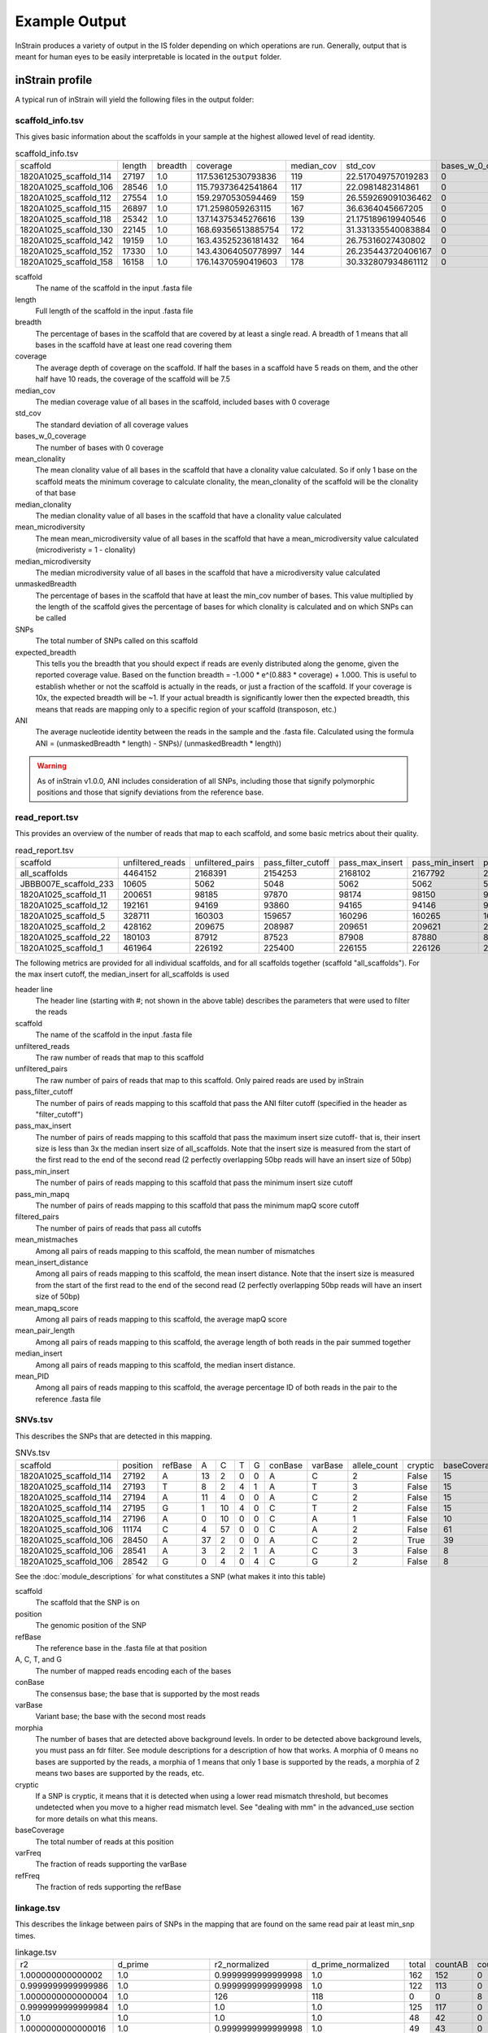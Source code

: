 Example Output
===================

InStrain produces a variety of output in the IS folder depending on which operations are run. Generally, output that is meant for human eyes to be easily interpretable is located in the ``output`` folder.

inStrain profile
-------

A typical run of inStrain will yield the following files in the output folder:

scaffold_info.tsv
+++++++++++++++++

This gives basic information about the scaffolds in your sample at the highest allowed level of read identity.

.. csv-table:: scaffold_info.tsv

  scaffold,length,breadth,coverage,median_cov,std_cov,bases_w_0_coverage,mean_clonality,median_clonality,mean_microdiversity,median_microdiversity,unmaskedBreadth,SNPs,expected_breadth,ANI
  1820A1025_scaffold_114,27197,1.0,117.53612530793836,119,22.517049757019283,0,0.9995305505412146,1.0,0.0004694494587853537,0.0,0.9996323123873956,5,1.0,0.999816088571744
  1820A1025_scaffold_106,28546,1.0,115.79373642541864,117,22.0981482314861,0,0.9995114336856696,1.0,0.0004885663143303631,0.0,0.9997898129335108,4,1.0,0.9998598458304134
  1820A1025_scaffold_112,27554,1.0,159.2970530594469,159,26.559269091036462,0,0.9994393799204232,1.0,0.0005606200795766902,0.0,0.9998911228859694,4,1.0,0.99985481470727
  1820A1025_scaffold_115,26897,1.0,171.2598059263115,167,36.6364045667205,0,0.999117155309884,1.0,0.0008828446901159025,0.0,1.0,46,1.0,0.998289772093542
  1820A1025_scaffold_118,25342,1.0,137.14375345276616,139,21.175189619940546,0,0.9994166977631538,1.0,0.0005833022368462171,0.0,0.9999605398153264,15,1.0,0.9994080738723808
  1820A1025_scaffold_130,22145,1.0,168.69356513885754,172,31.331335540083884,0,0.9993979713803196,1.0,0.0006020286196805058,0.0,1.0,8,1.0,0.9996387446376156
  1820A1025_scaffold_142,19159,1.0,163.43525236181432,164,26.75316027430802,0,0.9992356436742522,1.0,0.0007643563257477838,0.0,1.0,15,1.0,0.999217078135602
  1820A1025_scaffold_152,17330,1.0,143.43064050778997,144,26.235443720406167,0,0.9996060369840994,1.0,0.0003939630159005558,0.0,0.9978649740334681,0,1.0,1.0
  1820A1025_scaffold_158,16158,1.0,176.14370590419603,178,30.332807934861112,0,0.9993612181655604,1.0,0.0006387818344396612,0.0,0.9999381111523704,6,1.0,0.9996286439314228

scaffold
  The name of the scaffold in the input .fasta file

length
  Full length of the scaffold in the input .fasta file

breadth
  The percentage of bases in the scaffold that are covered by at least a single read. A breadth of 1 means that all bases in the scaffold have at least one read covering them

coverage
  The average depth of coverage on the scaffold. If half the bases in a scaffold have 5 reads on them, and the other half have 10 reads, the coverage of the scaffold will be 7.5

median_cov
  The median coverage value of all bases in the scaffold, included bases with 0 coverage

std_cov
  The standard deviation of all coverage values

bases_w_0_coverage
  The number of bases with 0 coverage

mean_clonality
  The mean clonality value of all bases in the scaffold that have a clonality value calculated. So if only 1 base on the scaffold meats the minimum coverage to calculate clonality, the mean_clonality of the scaffold will be the clonality of that base

median_clonality
  The median clonality value of all bases in the scaffold that have a clonality value calculated

mean_microdiversity
  The mean mean_microdiversity value of all bases in the scaffold that have a mean_microdiversity value calculated (microdiveristy = 1 - clonality)

median_microdiversity
  The median microdiversity value of all bases in the scaffold that have a microdiversity value calculated

unmaskedBreadth
  The percentage of bases in the scaffold that have at least the min_cov number of bases. This value multiplied by the length of the scaffold gives the percentage of bases for which clonality is calculated and on which SNPs can be called

SNPs
  The total number of SNPs called on this scaffold

expected_breadth
  This tells you the breadth that you should expect if reads are evenly distributed along the genome, given the reported coverage value. Based on the function breadth = -1.000 * e^(0.883 * coverage) + 1.000. This is useful to establish whether or not the scaffold is actually in the reads, or just a fraction of the scaffold. If your coverage is 10x, the expected breadth will be ~1. If your actual breadth is significantly lower then the expected breadth, this means that reads are mapping only to a specific region of your scaffold (transposon, etc.)

ANI
  The average nucleotide identity between the reads in the sample and the .fasta file. Calculated using the formula ANI = (unmaskedBreadth * length) - SNPs)/ (unmaskedBreadth * length))

.. warning::

  As of inStrain v1.0.0, ANI includes consideration of all SNPs, including those that signify polymorphic positions and those that signify deviations from the reference base.

read_report.tsv
+++++++++++++++++

This provides an overview of the number of reads that map to each scaffold, and some basic metrics about their quality.

.. csv-table:: read_report.tsv

  scaffold,unfiltered_reads,unfiltered_pairs,pass_filter_cutoff,pass_max_insert,pass_min_insert,pass_min_mapq,filtered_pairs,mean_mistmaches,mean_insert_distance,mean_mapq_score,mean_pair_length,median_insert,mean_PID
  all_scaffolds,4464152,2168391,2154253,2168102,2167792,2168391,2153442,0.5102327024969205,325.4543267335089,41.506261555226885,293.22514574170435,313.0,0.9981314852335254
  JBBB007E_scaffold_233,10605,5062,5048,5062,5062,5062,5048,0.3832477281706835,312.3638877913868,1.3024496246542872,293.6845120505729,308.0,0.998581261373412
  1820A1025_scaffold_11,200651,98185,97870,98174,98150,98185,97825,0.4297295920965524,320.3908336303916,41.902917960992006,293.49184702347617,314.0,0.9984105714013544
  1820A1025_scaffold_12,192161,94169,93860,94165,94146,94169,93835,0.4243647060072848,320.1241916129512,41.86061230341195,293.2882264864233,313.0,0.9984318946277784
  1820A1025_scaffold_5,328711,160303,159657,160296,160265,160303,159613,0.4424371346762069,320.44356624642086,41.882241754677075,293.1935023050099,313.0,0.9983611885767244
  1820A1025_scaffold_2,428162,209675,208987,209651,209621,209675,208913,0.4234267318469059,328.2336473113151,41.89234768093478,293.3190318349827,313.0,0.9984327943894524
  1820A1025_scaffold_22,180103,87912,87523,87908,87880,87912,87488,0.4677632177632178,320.15531440531436,41.63107425607426,292.8853512603513,314.0,0.9982475272431892
  1820A1025_scaffold_1,461964,226192,225400,226155,226126,226192,225299,0.4299002617245526,336.90442190705244,41.908409669661175,293.1702359057792,313.0,0.9984114970717194

The following metrics are provided for all individual scaffolds, and for all scaffolds together (scaffold "all_scaffolds"). For the max insert cutoff, the median_insert for all_scaffolds is used

header line
  The header line (starting with #; not shown in the above table) describes the parameters that were used to filter the reads

scaffold
  The name of the scaffold in the input .fasta file

unfiltered_reads
  The raw number of reads that map to this scaffold

unfiltered_pairs
  The raw number of pairs of reads that map to this scaffold. Only paired reads are used by inStrain

pass_filter_cutoff
  The number of pairs of reads mapping to this scaffold that pass the ANI filter cutoff (specified in the header as "filter_cutoff")

pass_max_insert
  The number of pairs of reads mapping to this scaffold that pass the maximum insert size cutoff- that is, their insert size is less than 3x the median insert size of all_scaffolds. Note that the insert size is measured from the start of the first read to the end of the second read (2 perfectly overlapping 50bp reads will have an insert size of 50bp)

pass_min_insert
  The number of pairs of reads mapping to this scaffold that pass the minimum insert size cutoff

pass_min_mapq
  The number of pairs of reads mapping to this scaffold that pass the minimum mapQ score cutoff

filtered_pairs
  The number of pairs of reads that pass all cutoffs

mean_mistmaches
  Among all pairs of reads mapping to this scaffold, the mean number of mismatches

mean_insert_distance
  Among all pairs of reads mapping to this scaffold, the mean insert distance. Note that the insert size is measured from the start of the first read to the end of the second read (2 perfectly overlapping 50bp reads will have an insert size of 50bp)

mean_mapq_score
  Among all pairs of reads mapping to this scaffold, the average mapQ score

mean_pair_length
  Among all pairs of reads mapping to this scaffold, the average length of both reads in the pair summed together

median_insert
  Among all pairs of reads mapping to this scaffold, the median insert distance.

mean_PID
  Among all pairs of reads mapping to this scaffold, the average percentage ID of both reads in the pair to the reference .fasta file

SNVs.tsv
+++++++++++++++++

This describes the SNPs that are detected in this mapping.

.. csv-table:: SNVs.tsv

  scaffold,position,refBase,A,C,T,G,conBase,varBase,allele_count,cryptic,baseCoverage,varFreqrefFreq
  1820A1025_scaffold_114,27192,A,13,2,0,0,A,C,2,False,15,0.13333333333333333,0.8666666666666667
  1820A1025_scaffold_114,27193,T,8,2,4,1,A,T,3,False,15,0.26666666666666666,0.5333333333333333
  1820A1025_scaffold_114,27194,A,11,4,0,0,A,C,2,False,15,0.26666666666666666,0.7333333333333333
  1820A1025_scaffold_114,27195,G,1,10,4,0,C,T,2,False,15,0.26666666666666666,0.6666666666666666
  1820A1025_scaffold_114,27196,A,0,10,0,0,C,A,1,False,10,0.0,1.0
  1820A1025_scaffold_106,11174,C,4,57,0,0,C,A,2,False,61,0.06557377049180327,0.9344262295081968
  1820A1025_scaffold_106,28450,A,37,2,0,0,A,C,2,True,39,0.05128205128205128,0.9487179487179488
  1820A1025_scaffold_106,28541,A,3,2,2,1,A,C,3,False,8,0.25,0.375
  1820A1025_scaffold_106,28542,G,0,4,0,4,C,G,2,False,8,0.5,0.5

See the :doc:`module_descriptions` for what constitutes a SNP (what makes it into this table)

scaffold
  The scaffold that the SNP is on

position
  The genomic position of the SNP

refBase
  The reference base in the .fasta file at that position

A, C, T, and G
  The number of mapped reads encoding each of the bases

conBase
  The consensus base; the base that is supported by the most reads

varBase
  Variant base; the base with the second most reads

morphia
  The number of bases that are detected above background levels. In order to be detected above background levels, you must pass an fdr filter. See module descriptions for a description of how that works. A morphia of 0 means no bases are supported by the reads, a morphia of 1 means that only 1 base is supported by the reads, a morphia of 2 means two bases are supported by the reads, etc.

cryptic
  If a SNP is cryptic, it means that it is detected when using a lower read mismatch threshold, but becomes undetected when you move to a higher read mismatch level. See "dealing with mm" in the advanced_use section for more details on what this means.

baseCoverage
  The total number of reads at this position

varFreq
  The fraction of reads supporting the varBase

refFreq
  The fraction of reds supporting the refBase

linkage.tsv
+++++++++++++++++

This describes the linkage between pairs of SNPs in the mapping that are found on the same read pair at least min_snp times.

.. csv-table:: linkage.tsv

  r2,d_prime,r2_normalized,d_prime_normalized,total,countAB,countAb,countaB,countab,allele_A,allele_a,allele_B,allele_b,distance,position_A,position_B,scaffold
  1.000000000000002,1.0,0.9999999999999998,1.0,162,152,0,0,10,G,A,C,A,24,24679,24703,1820A1025_scaffold_115
  0.9999999999999986,1.0,0.9999999999999998,1.0,122,113,0,0,9,G,A,C,A,58,24679,24737,1820A1025_scaffold_115
  1.0000000000000004,1.0,126,118,0,0,8,G,A,C,G,59,24679,24738,1820A1025_scaffold_115
  0.9999999999999984,1.0,1.0,1.0,125,117,0,0,8,G,A,T,G,70,24679,24749,1820A1025_scaffold_115
  1.0,1.0,1.0,1.0,48,42,0,0,6,G,A,T,C,160,24679,24839,1820A1025_scaffold_115
  1.0000000000000016,1.0,0.9999999999999998,1.0,49,43,0,0,6,G,A,G,A,163,24679,24842,1820A1025_scaffold_115
  0.9999999999999998,1.0,0.9999999999999998,0.9999999999999998,46,40,0,0,6,G,A,GA,169,24679,24848,1820A1025_scaffold_115
  1.0000000000000009,1.0000000000000002,1.0,1.0,49,42,0,0,7,G,A,C,T,181,24679,24860,1820A1025_scaffold_115
  1.0,1.0,1.0,1.0,43,38,0,0,5,G,A,C,G,238,24679,24917,1820A1025_scaffold_115

Linkage is used primarily to determine if organisms are undergoing horizontal gene transfer or not. It's calculated for pairs of SNPs that can be connected by at least ``min_snp`` reads. It's based on the assumption that each SNP as two alleles (for example, a A and b B). This all gets a bit confusing and has a large amount of literature around each of these terms, but I'll do my best to briefly explain what's going on

scaffold
  The scaffold that both SNPs are on

position_A
  The position of the first SNP on this scaffold

position_B
  The position of the second SNP on this scaffold

distance
  The distance between the two SNPs

allele_A
  One of the two bases at position_A

allele_a
  The other of the two bases at position_A

allele_B
  One of the bases at position_B

allele_b
  The other of the two bases at position_B

countAB
  The number of read-pairs that have allele_A and allele_B

countAb
  The number of read-pairs that have allele_A and allele_b

countaB
  The number of read-pairs that have allele_a and allele_B

countab
  The number of read-pairs that have allele_a and allele_b

total
  The total number of read-pairs that have have information for both position_A and position_B

r2
  This is the r-squared linkage metric. See below for how it's calculated

d_prime
  This is the d-prime linkage metric. See below for how it's calculated

r2_normalized, d_prime_normalized
  These are calculated by rarefying to ``min_snp`` number of read pairs. See below for how it's calculated

Code for the calculation of these metrics::

  freq_AB = float(countAB) / total
  freq_Ab = float(countAb) / total
  freq_aB = float(countaB) / total
  freq_ab = float(countab) / total

  freq_A = freq_AB + freq_Ab
  freq_a = freq_ab + freq_aB
  freq_B = freq_AB + freq_aB
  freq_b = freq_ab + freq_Ab

  linkD = freq_AB - freq_A * freq_B

  if freq_a == 0 or freq_A == 0 or freq_B == 0 or freq_b == 0:
      r2 = np.nan
  else:
      r2 = linkD*linkD / (freq_A * freq_a * freq_B * freq_b)

  linkd = freq_ab - freq_a * freq_b

  # calc D-prime
  d_prime = np.nan
  if (linkd < 0):
      denom = max([(-freq_A*freq_B),(-freq_a*freq_b)])
      d_prime = linkd / denom

  elif (linkD > 0):
      denom = min([(freq_A*freq_b), (freq_a*freq_B)])
      d_prime = linkd / denom

  ################
  # calc rarefied

  rareify = np.random.choice(['AB','Ab','aB','ab'], replace=True, p=[freq_AB,freq_Ab,freq_aB,freq_ab], size=min_snp)
  freq_AB = float(collections.Counter(rareify)['AB']) / min_snp
  freq_Ab = float(collections.Counter(rareify)['Ab']) / min_snp
  freq_aB = float(collections.Counter(rareify)['aB']) / min_snp
  freq_ab = float(collections.Counter(rareify)['ab']) / min_snp

  freq_A = freq_AB + freq_Ab
  freq_a = freq_ab + freq_aB
  freq_B = freq_AB + freq_aB
  freq_b = freq_ab + freq_Ab

  linkd_norm = freq_ab - freq_a * freq_b

  if freq_a == 0 or freq_A == 0 or freq_B == 0 or freq_b == 0:
      r2_normalized = np.nan
  else:
      r2_normalized = linkd_norm*linkd_norm / (freq_A * freq_a * freq_B * freq_b)


  # calc D-prime
  d_prime_normalized = np.nan
  if (linkd_norm < 0):
      denom = max([(-freq_A*freq_B),(-freq_a*freq_b)])
      d_prime_normalized = linkd_norm / denom

  elif (linkd_norm > 0):
      denom = min([(freq_A*freq_b), (freq_a*freq_B)])
      d_prime_normalized = linkd_norm / denom

  rt_dict = {}
  for att in ['r2', 'd_prime', 'r2_normalized', 'd_prime_normalized', 'total', 'countAB', \
              'countAb', 'countaB', 'countab', 'allele_A', 'allele_a', \
              'allele_B', 'allele_b']:
      rt_dict[att] = eval(att)

inStrain compare
-------

A typical run of inStrain will yield the following files in the output folder:

inStrain profile_genes
-----------

A typical run of inStrain profile_genes will yield the following additional files in the output folder:

gene_info.tsv
+++++++++++

This describes some basic information about the genes being profiled

.. csv-table:: gene_info.tsv

  gene,scaffold,direction,partial,start,end,coverage,breadth,clonality,microdiversity,masked_breadthSNPs_per_bp,min_ANI
  JBBB007E_scaffold_233_1,JBBB007E_scaffold_233,-1,True,1,327,31.07645259938838,0.9908256880733946,0.9996904894417408,0.00030951055825922946,0.9357798165137616,0.0,0
  JBBB007E_scaffold_233_2,JBBB007E_scaffold_233,-1,False,344,1654,68.31273836765827,1.0,0.9995749550953246,0.0004250449046754312,1.0,0.0,0
  JBBB007E_scaffold_233_3,JBBB007E_scaffold_233,-1,False,1655,1840,57.55913978494624,1.0,0.9995984579286268,0.0004015420713732176,1.0,0.0,0
  JBBB007E_scaffold_233_4,JBBB007E_scaffold_233,-1,False,1824,2261,60.378995433789946,1.0,0.999627013456876,0.0003729865431241208,1.0,0.0,0
  JBBB007E_scaffold_233_5,JBBB007E_scaffold_233,-1,False,2254,2679,69.35915492957747,1.0,0.9996632362755252,0.00033676372447488667,1.0,0.0,0
  JBBB007E_scaffold_233_6,JBBB007E_scaffold_233,-1,False,2679,3026,49.05172413793103,1.0,0.9995279442304852,0.000472055769514812,1.0,0.0,0
  JBBB007E_scaffold_233_7,JBBB007E_scaffold_233,-1,False,3020,3421,53.14427860696517,1.0,0.9997191567029526,0.00028084329704736183,1.0,0.0,0
  JBBB007E_scaffold_233_8,JBBB007E_scaffold_233,-1,False,3431,3664,65.02991452991454,1.0,0.999618145899895,0.00038185410010505016,1.0,0.0,0
  JBBB007E_scaffold_233_9,JBBB007E_scaffold_233,-1,False,3664,4563,64.00333333333333,1.0,0.9994913809167014,0.0005086190832985782,1.0,0.0,0

SNP_mutation_types.tsv
+++++++++++++++

This describes whether SNPs are synonymous, nonsynonymous, or intergenic

.. csv-table:: SNP_mutation_types.tsv

  scaffold,position,refBase,A,C,T,G,conBase,varBase,baseCoverage,varFreq,refFreq,mutation_type,mutation,gene
  1820A1025_scaffold_5,96846,A,142,0,0,17,A,G,159,0.1069182389937107,0.8930817610062893,S,S:296,1820A1025_scaffold_5_96
  1820A1025_scaffold_5,96849,T,17,0,142,0,T,A,159,0.1069182389937107,0.8930817610062893,S,S:299,1820A1025_scaffold_5_96
  1820A1025_scaffold_5,96866,A,142,0,0,16,A,G,158,0.10126582278481013,0.8987341772151899,N,N:D316G,1820A1025_scaffold_5_96
  1820A1025_scaffold_5,96867,T,16,0,139,0,T,A,155,0.1032258064516129,0.8967741935483872,N,N:D317E,1820A1025_scaffold_5_96
  1820A1025_scaffold_5,96868,T,16,0,136,0,T,A,152,0.10526315789473684,0.8947368421052632,N,N:S318T,1820A1025_scaffold_5_96
  1820A1025_scaffold_5,96869,C,0,142,0,15,C,G,157,0.09554140127388536,0.9044585987261148,N,N:S319C,1820A1025_scaffold_5_96
  1820A1025_scaffold_5,96879,T,0,16,143,0,T,C,159,0.10062893081761007,0.89937106918239,S,S:329,1820A1025_scaffold_5_96
  1820A1025_scaffold_5,96918,G,0,6,0,113,G,C,119,0.050420168067226885,0.9495798319327732,S,S:368,1820A1025_scaffold_5_96
  1820A1025_scaffold_5,345729,A,3,0,2,0,A,T,5,0.4,0.6,N,N:I756L,1820A1025_scaffold_5_314
  1820A1025_scaffold_5,345730,T,0,0,3,2,T,G,5,0.4,0.6,N,N:I757R,1820A1025_scaffold_5_314

inStrain genome_wide
------------

A typical run of inStrain genome_wide will yield the following additional files in the output folder:

genomeWide_scaffold_info.tsv
+++++++++++++

This is a genome-wide version of the scaffold report described above

.. csv-table:: genomeWide_scaffold_info.tsv

  genome,detected_scaffolds,true_scaffolds,true_length,SNPs,breadth,coverage,std_cov,mean_clonality,ANI,unmaskedBreadth,expected_breadth
  S2_002_005G1_phage_Clostridioides_difficile.fasta,1,1,21096,1,0.9993837694349641,61.11220136518772,11.758200608087787,0.9996280813990492,0.9999525098542053,0.9981513083048921,1.0
  S2_018_020G1_bacteria_Clostridioides_difficile.fasta,34,34,4075786,1235,0.9978202977290761,134.79707030742046,25.46058779187456,0.9994819824195843,0.9996962394194163,0.9975258759905451,1.0

genomeWide_read_report.tsv
++++++++++++

This is a genome-wide version of the read report described above

.. csv-table:: genomeWide_read_report.tsv

  genome,scaffolds,unfiltered_reads,unfiltered_pairs,pass_filter_cutoff,pass_max_insert,pass_min_insert,pass_min_mapq,filtered_pairs,mean_mistmaches,mean_insert_distance,mean_mapq_score,mean_pair_length,median_insert,mean_PID
  S2_002_005G1_phage_Clostridioides_difficile.fasta,1,10605,5062,5048,5062,5062,5062,5048,0.3832477281706835,312.3638877913868,1.3024496246542872,293.6845120505729,308.0,0.998581261373412
  S2_018_020G1_bacteria_Clostridioides_difficile.fasta,34,4453547,2163329,2149205,2163040,2162730,2163329,2148394,0.5636466689761853,321.3510672021471,41.47419579138972,293.33494491093336,312.5147058823529,0.9979527547934701

inStrain plot
------------

This is what the results of inStrain plot look like.

1) Coverage and breadth vs. read mismatches
++++++++++++

.. figure:: images/ExampleIS_plots/CoverageAndBreadth_vs_readMismatch.png
  :width: 800px
  :align: center

2) Genome-wide microdiversity metrics
++++++++++++

.. figure:: images/ExampleIS_plots/genomeWide_microdiveristy_metrics_1.png
  :width: 800px
  :align: center

.. figure:: images/ExampleIS_plots/genomeWide_microdiveristy_metrics_2.png
  :width: 800px
  :align: center

3) Read-level ANI distribution
++++++++++++

.. figure:: images/ExampleIS_plots/readANI_distribution.png
  :width: 800px
  :align: center

4) Major allele frequencies
++++++++++++

.. figure:: images/ExampleIS_plots/MajorAllele_frequency_plot.png
  :width: 800px
  :align: center

5) Linkage decay
++++++++++++

.. figure:: images/ExampleIS_plots/LinkageDecay_plot.png
  :width: 800px
  :align: center

6) Read filtering plots
++++++++++++

.. figure:: images/ExampleIS_plots/ReadFiltering_plot.png
  :width: 800px
  :align: center

7) Scaffold inspection plot (large)
++++++++++++

**Example to come**

8) Linkage with SNP type (GENES REQUIRED)
++++++++++++

**Example to come**

9) Gene histograms (GENES REQUIRED)
++++++++++++

.. figure:: images/ExampleIS_plots/GeneHistogram_plot.png
  :width: 800px
  :align: center

10) Compare dendrograms (RUN ON COMPARE; NOT PROFILE)
++++++++++++

**Example to come**
